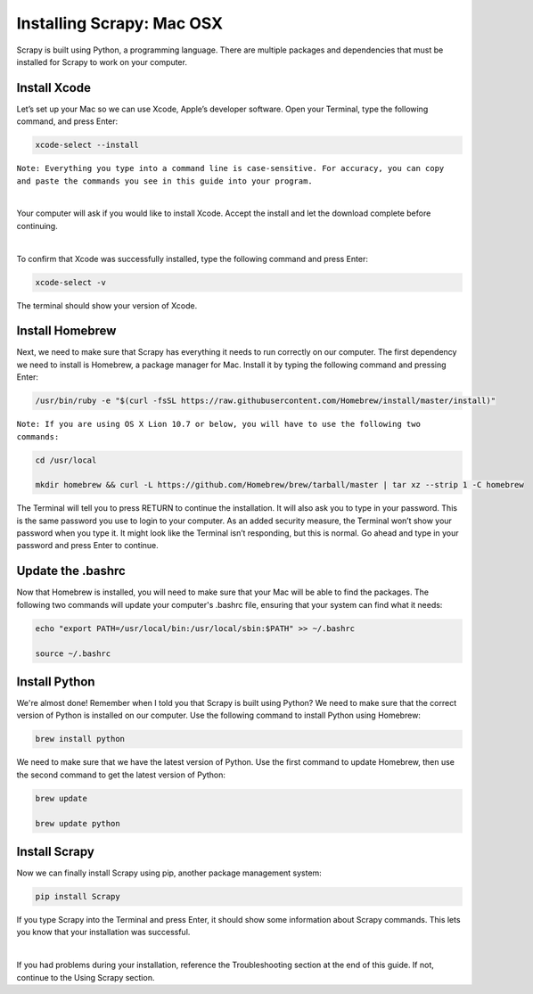 Installing Scrapy: Mac OSX
---------------------------
Scrapy is built using Python, a programming language. There are multiple packages and dependencies that must be installed for Scrapy to work on your computer.
 
Install Xcode
^^^^^^^^^^^^^
Let’s set up your Mac so we can use Xcode, Apple’s developer software. Open your Terminal, type the following command, and press Enter:

.. code-block:: bash

    xcode-select --install
 
``Note: Everything you type into a command line is case-sensitive. For accuracy, you can copy and paste the commands you see in this guide into your program.``

|

Your computer will ask if you would like to install Xcode. Accept the install and let the download complete before continuing.

|

To confirm that Xcode was successfully installed, type the following command and press Enter:

.. code-block:: bash

    xcode-select -v
 
The terminal should show your version of Xcode.

Install Homebrew
^^^^^^^^^^^^^^^^^

Next, we need to make sure that Scrapy has everything it needs to run correctly on our computer. The first dependency we need to install is Homebrew, a package manager for Mac. Install it by typing the following command and pressing Enter:

.. code-block:: bash

    /usr/bin/ruby -e "$(curl -fsSL https://raw.githubusercontent.com/Homebrew/install/master/install)"
 
``Note: If you are using OS X Lion 10.7 or below, you will have to use the following two commands:``

.. code-block:: bash

    cd /usr/local

    mkdir homebrew && curl -L https://github.com/Homebrew/brew/tarball/master | tar xz --strip 1 -C homebrew
 
The Terminal will tell you to press RETURN to continue the installation. It will also ask you to type in your password. This is the same password you use to login to your computer. As an added security measure, the Terminal won’t show your password when you type it. It might look like the Terminal isn’t responding, but this is normal. Go ahead and type in your password and press Enter to continue.
 
Update the .bashrc
^^^^^^^^^^^^^^^^^^^
Now that Homebrew is installed, you will need to make sure that your Mac will be able to find the packages. The following two commands will update your computer's .bashrc file, ensuring that your system can find what it needs:

.. code-block:: bash

    echo "export PATH=/usr/local/bin:/usr/local/sbin:$PATH" >> ~/.bashrc
 
    source ~/.bashrc
 
Install Python
^^^^^^^^^^^^^^^
We're almost done! Remember when I told you that Scrapy is built using Python? We need to make sure that the correct version of Python is installed on our computer. Use the following command to install Python using Homebrew:

.. code-block:: bash
    
    brew install python
 
We need to make sure that we have the latest version of Python. Use the first command to update Homebrew, then use the second command to get the latest version of Python:

.. code-block:: bash

    brew update

    brew update python
 
Install Scrapy
^^^^^^^^^^^^^^^
Now we can finally install Scrapy using pip, another package management system:
 
.. code-block:: bash
    
    pip install Scrapy
 
If you type Scrapy into the Terminal and press Enter, it should show some information about Scrapy commands. This lets you know that your installation was successful.

|

If you had problems during your installation, reference the Troubleshooting section at the end of this guide. If not, continue to the Using Scrapy section.
